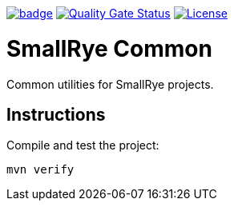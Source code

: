 :ci: https://github.com/smallrye/smallrye-common/actions?query=workflow%3A%22SmallRye+Build%22
:sonar: https://sonarcloud.io/dashboard?id=smallrye_smallrye-common

image:https://github.com/smallrye/smallrye-common/workflows/SmallRye%20Build/badge.svg?branch=master[link={ci}]
image:https://sonarcloud.io/api/project_badges/measure?project=smallrye_smallrye-common&metric=alert_status["Quality Gate Status", link={sonar}]
image:https://img.shields.io/github/license/smallrye/smallrye-config.svg["License", link="http://www.apache.org/licenses/LICENSE-2.0"]

= SmallRye Common

Common utilities for SmallRye projects.

== Instructions

Compile and test the project:

[source,bash]
----
mvn verify
----
